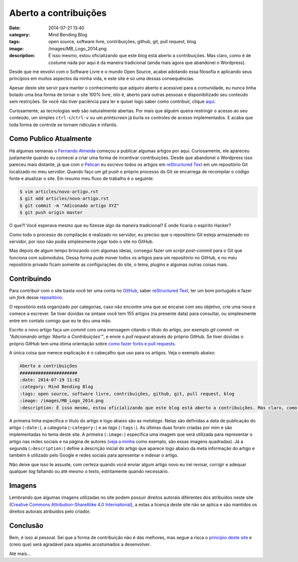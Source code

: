 Aberto a contribuições
######################
:date: 2014-07-21 13:40
:category: Mind Bending Blog
:tags: open source, software livre, contribuições, github, git, pull request, blog
:image: /images/MB_Logo_2014.png
:description: É isso mesmo, estou oficializando que este blog está aberto a contribuições. Mas claro, como é de costume nada por aqui é da maneira tradicional (ainda mais agora que abandonei o Wordpress).

Desde que me envolvi com o Software Livre e o mundo Open Source, acabei adotando essa filosofia e aplicando seus princípios em muitos aspectos da minha vida, e este site é só uma dessas consequências.

.. image:: {filename}/images/software-livre/sl-cloud.png
        :target: {filename}/images/software-livre/sl-cloud.png
        :alt: Software Livre - Cloud
        :align: center

Apesar deste site servir para manter o conhecimento que adquiro aberto e acessível para a comunidade, eu nunca tinha bolado uma boa forma de tornar o site 100% livre, isto é, aberto para outras pessoas e disponibilizado seu conteúdo sem restrições. Se você não tiver paciência para ler e quiser logo saber como contribuir, clique `aqui`_.

.. more

Curiosamente, as tecnologias web são naturalmente abertas. Por mais que alguém queira restringir o acesso ao seu conteúdo, um simples ``ctrl-c``/``ctrl-v`` ou um *printscreen* já burla os controles de acesso implementados. E acaba que toda forma de controle se tornam ridículas e infantis.

Como Publico Atualmente
-----------------------

Há algumas semanas o `Fernando Almeida`_ começou a publicar algumas artigos por aqui. Curiosamente, ele apareceu justamente quando eu comecei a criar uma forma de incentivar contribuições. Desde que abandonei o Wordpress isso pareceu mais distante, já que com o `Pelican`_ eu escrevo todos os artigos em `reStructured Text`_ em um repositório Git localizado no meu servidor. Quando faço um `git push` o próprio processo do Git se encarrega de recompilar o código fonte e atualizar o site. Em resumo meu fluxo de trabalho é o seguinte:

.. code-block:: bash

        $ vim articles/novo-artigo.rst
        $ git add articles/novo-artigo.rst
        $ git commit -m "Adiconado artigo XYZ"
        $ git push origin master

O que?! Você esperava mesmo que eu fizesse algo da maneira tradicional? E onde ficaria o espírito Hacker?

Como todo o processo de compilação é realizado no servidor, eu preciso que o repositório Git esteja armazenado no servidor, por isso não podia simplesmente jogar todo o site no GitHub.

Mas depois de algum tempo brincando com algumas ideias, consegui fazer um *script* `post-commit` para o Git que funciona com submodulos. Dessa forma pude mover todos os artigos para um repositório no GitHub, e no meu repositório privado ficam somente as configurações do site, o tema, plugins e algumas outras coisas mais.

Contribuindo
------------

Para contribuir com o site basta você ter uma conta no `GitHub`_, saber `reStructured Text`_, ter um bom português e fazer um *fork* desse `repositório`_.

O repositório está organizado por categorias, caso não encontre uma que se encaixe com seu objetivo, crie uma nova e comece a escrever. Se tiver dúvidas na sintaxe você tem 155 artigos  (na presente data) para consultar, ou simplesmente entre em contato comigo que eu te dou uma mão.

Escrito o novo artigo faça um *commit* com uma mensagem citando o título do artigo, por exemplo `git commit -m "Adicionando artigo 'Aberto a Contribuições'"`, e envie o *pull request* através do próprio GitHub. Se tiver dúvidas o próprio GitHub tem uma ótima orientação sobre `como fazer forks e pull requests`_.

A única coisa que merece explicação é o cabeçalho que uso para os artigos. Veja o exemplo abaixo:

.. code-block:: rst

        Aberto a contribuições
        ######################
        :date: 2014-07-19 11:02
        :category: Mind Bending Blog
        :tags: open source, software livre, contribuições, github, git, pull request, blog
        :image: /images/MB_Logo_2014.png
        :description: É isso mesmo, estou oficializando que este blog está aberto a contribuições. Mas claro, como é de costume nada por aqui é da maneira tradicional (ainda mais agora que abandonei o Wordpress).

A primeira linha especifica o título do artigo e logo abaixo são as *metatags*. Nelas são definidas a data de publicação do artigo (``:date:``), a categoria (``:category:``) e as *tags* (``:tags:``). As últimas duas foram criadas por mim e são implementadas no tema deste site. A primeira (``:image:``) especifica uma imagem que será utilizada para representar o artigo nas redes sociais e na página de autores (`veja a minha`_ como exemplo, são essas imagens quadradas). Já a segunda (``:description:``) define a descrição inicial do artigo que aparece logo abaixo da meta informação do artigo e também é utilizado pelo Google e redes sociais para apresentar e indexar o artigo.

Não deixe que isso te assuste, com certeza quando você enviar algum artigo novo eu irei revisar, corrigir e adequar qualquer *tag* faltando ou até mesmo o texto, estritamente quando necessário.

Imagens
-------

Lembrando que algumas imagens utilizadas no site podem possuir direitos autorais diferentes dos atribuídos neste site (`Creative Commons Attribution-ShareAlike 4.0 International`_), a estas a licença deste site não se aplica e são mantidos os direitos autorais atribuídos pelo criador.

Conclusão
---------

Bem, é isso aí pessoal. Sei que a forma de contribuição não é das melhores, mas segue a risca o `princípio deste site`_ e (creio que) será agradável para aqueles acostumados a desenvolver.

Até mais...

.. _aqui: /pt/aberto-a-contribuicoes#contribuindo
.. _Fernando Almeida: http://mindbending.org/pt/author/fernando-almeida
.. _Pelican: /pt/tag/pelican
.. _reStructured Text: http://docutils.sourceforge.net/rst.html
.. _GitHub: http://github.com/
.. _repositório: https://github.com/magnunleno/MindBending-pt
.. _como fazer forks e pull requests: https://help.github.com/articles/using-pull-requests
.. _veja a minha: http://mindbending.org/pt/author/magnun
.. _Creative Commons Attribution-ShareAlike 4.0 International: http://creativecommons.org/licenses/by-sa/4.0/
.. _princípio deste site: /pt/dobrando-o-mundo
